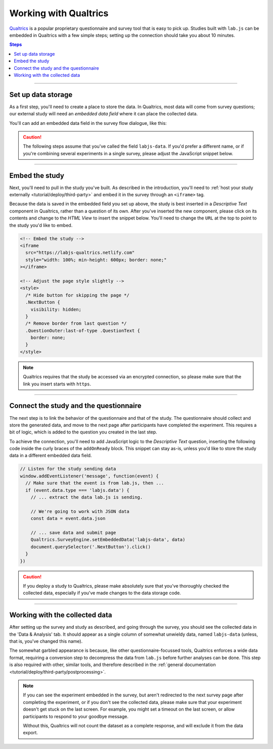 .. _tutorial/deploy/third-party/qualtrics:

Working with Qualtrics
======================

`Qualtrics`_ is a popular proprietary questionnaire and survey tool that is easy to pick up. Studies built with ``lab.js`` can be embedded in Qualtrics with a few simple steps; setting up the connection should take you about 10 minutes.

.. _Qualtrics: https://www.qualtrics.com

.. contents:: Steps
  :local:

----

Set up data storage
-------------------

As a first step, you'll need to create a place to store the data. In Qualtrics, most data will come from survey questions; our external study will need an *embedded data field* where it can place the collected data.

You'll can add an embedded data field in the survey flow dialogue, like this:

.. video:: 3a-qualtrics/1-embedded_data.webm

.. caution:: The following steps assume that you've called the field ``labjs-data``. If you'd prefer a different name, or if you're combining several experiments in a single survey, please adjust the JavaScript snippet below.

----

Embed the study
---------------

Next, you'll need to pull in the study you've built. As described in the introduction, you'll need to :ref:`host your study externally <tutorial/deploy/third-party>` and embed it in the survey through an ``<iframe>`` tag.

.. video:: 3a-qualtrics/2-link_study.webm

Because the data is saved in the embedded field you set up above, the study is best inserted in a `Descriptive Text` component in Qualtrics, rather than a question of its own. After you've inserted the new component, please click on its contents and change to the `HTML View` to insert the snippet below. You'll need to change the ``URL`` at the top to point to the study you'd like to embed.

.. code-block:: HTML

  <!-- Embed the study -->
  <iframe
    src="https://labjs-qualtrics.netlify.com"
    style="width: 100%; min-height: 600px; border: none;"
  ></iframe>

  <!-- Adjust the page style slightly -->
  <style>
    /* Hide button for skipping the page */
    .NextButton {
      visibility: hidden;
    }
    /* Remove border from last question */
    .QuestionOuter:last-of-type .QuestionText {
      border: none;
    }
  </style>

.. note:: Qualtrics requires that the study be accessed via an encrypted connection, so please make sure that the link you insert starts with ``https``.

----

Connect the study and the questionnaire
---------------------------------------

The next step is to link the behavior of the questionnaire and that of the study. The questionnaire should collect and store the generated data, and move to the next page after participants have completed the experiment. This requires a bit of logic, which is added to the question you created in the last step.

To achieve the connection, you'll need to add JavaScript logic to the `Descriptive Text` question, inserting the following code inside the curly braces of the ``addOnReady`` block. This snippet can stay as-is, unless you'd like to store the study data in a different embedded data field.

.. code-block:: JS

  // Listen for the study sending data
  window.addEventListener('message', function(event) {
    // Make sure that the event is from lab.js, then ...
    if (event.data.type === 'labjs.data') {
      // ... extract the data lab.js is sending.

      // We're going to work with JSON data
      const data = event.data.json

      // ... save data and submit page
      Qualtrics.SurveyEngine.setEmbeddedData('labjs-data', data)
      document.querySelector('.NextButton').click()
    }
  })

.. video:: 3a-qualtrics/3-connect_behavior.webm

.. caution::

  If you deploy a study to Qualtrics, please make absolutely sure that you've thoroughly checked the collected data, especially if you've made changes to the data storage code.

----

Working with the collected data
-------------------------------

After setting up the survey and study as described, and going through the survey, you should see the collected data in the 'Data & Analysis' tab. It should appear as a single column of somewhat unwieldy data, named ``labjs-data`` (unless, that is, you've changed this name).

The somewhat garbled appearance is because, like other questionnaire-focussed tools, Qualtrics enforces a wide data format, requiring a conversion step to decompress the data from ``lab.js`` before further analyses can be done. This step is also required with other, similar tools, and therefore described in the :ref:`general documentation <tutorial/deploy/third-party/postprocessing>`.

.. note::

  If you can see the experiment embedded in the survey, but aren't redirected to the next survey page after completing the experiment, or if you don't see the collected data, please make sure that your experiment doesn't get stuck on the last screen. For example, you might set a timeout on the last screen, or allow participants to respond to your goodbye message.

  Without this, Qualtrics will not count the dataset as a complete response, and will exclude it from the data export.
